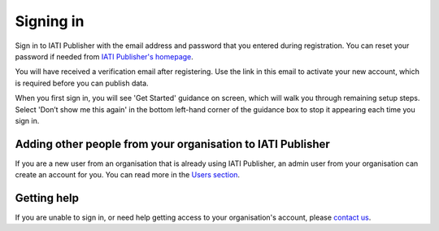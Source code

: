 ###################
Signing in
###################

Sign in to IATI Publisher with the email address and password that you entered during registration. You can reset your password if needed from `IATI Publisher's homepage <https://publisher.iatistandard.org/>`_.

You will have received a verification email after registering. Use the link in this email to activate your new account, which is required before you can publish data. 

When you first sign in, you will see 'Get Started' guidance on screen, which will walk you through remaining setup steps. Select 'Don’t show me this again' in the bottom left-hand corner of the guidance box to stop it appearing each time you sign in.


Adding other people from your organisation to IATI Publisher
----------------------------------------
If you are a new user from an organisation that is already using IATI Publisher, an admin user from your organisation can create an account for you. You can read more in the `Users section <https://docs.publisher.iatistandard.org/en/latest/users/>`_.

Getting help
--------------------------------------------------
If you are unable to sign in, or need help getting access to your organisation's account, please `contact us <https://iatistandard.org/en/contact/>`_.
